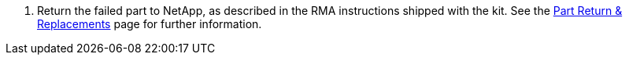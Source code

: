 . Return the failed part to NetApp, as described in the RMA instructions shipped with the kit. See the https://mysupport.netapp.com/site/info/rma[Part Return & Replacements^] page for further information.
